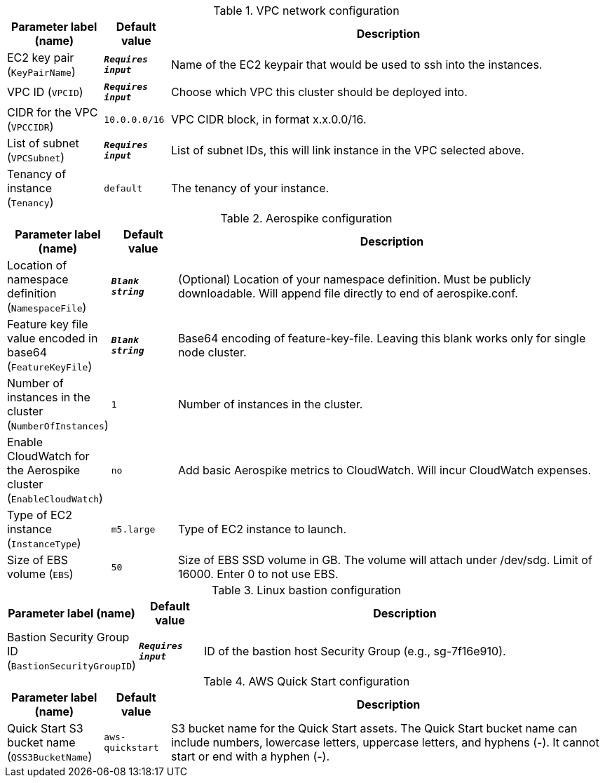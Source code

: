 
.VPC network configuration
[width="100%",cols="16%,11%,73%",options="header",]
|===
|Parameter label (name) |Default value|Description|EC2 key pair
(`KeyPairName`)|`**__Requires input__**`|Name of the EC2 keypair that would be used to ssh into the instances.|VPC ID
(`VPCID`)|`**__Requires input__**`|Choose which VPC this cluster should be deployed into.|CIDR for the VPC
(`VPCCIDR`)|`10.0.0.0/16`|VPC CIDR block, in format x.x.0.0/16.|List of subnet
(`VPCSubnet`)|`**__Requires input__**`|List of subnet IDs, this will link instance in the VPC selected above.|Tenancy of instance
(`Tenancy`)|`default`|The tenancy of your instance.
|===
.Aerospike configuration
[width="100%",cols="16%,11%,73%",options="header",]
|===
|Parameter label (name) |Default value|Description|Location of namespace definition
(`NamespaceFile`)|`**__Blank string__**`|(Optional) Location of your namespace definition. Must be publicly downloadable. Will append file directly to end of aerospike.conf.|Feature key file value encoded in base64
(`FeatureKeyFile`)|`**__Blank string__**`|Base64 encoding of feature-key-file. Leaving this blank works only for single node cluster.|Number of instances in the cluster
(`NumberOfInstances`)|`1`|Number of instances in the cluster.|Enable CloudWatch for the Aerospike cluster
(`EnableCloudWatch`)|`no`|Add basic Aerospike metrics to CloudWatch. Will incur CloudWatch expenses.|Type of EC2 instance
(`InstanceType`)|`m5.large`|Type of EC2 instance to launch.|Size of EBS volume
(`EBS`)|`50`|Size of EBS SSD volume in GB. The volume will attach under /dev/sdg. Limit
of 16000. Enter 0 to not use EBS.

|===
.Linux bastion configuration
[width="100%",cols="16%,11%,73%",options="header",]
|===
|Parameter label (name) |Default value|Description|Bastion Security Group ID
(`BastionSecurityGroupID`)|`**__Requires input__**`|ID of the bastion host Security Group (e.g., sg-7f16e910).
|===
.AWS Quick Start configuration
[width="100%",cols="16%,11%,73%",options="header",]
|===
|Parameter label (name) |Default value|Description|Quick Start S3 bucket name
(`QSS3BucketName`)|`aws-quickstart`|S3 bucket name for the Quick Start assets. The Quick Start bucket name can include numbers, lowercase letters, uppercase letters, and hyphens (-). It cannot start or end with a hyphen (-).
|===